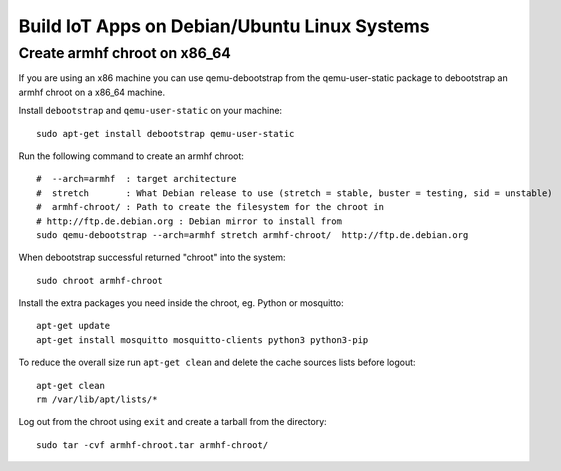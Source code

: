 ==============================================
Build IoT Apps on Debian/Ubuntu Linux Systems
==============================================



Create armhf chroot on x86_64
=============================

If you are using an x86 machine you can use qemu-debootstrap
from the qemu-user-static package to debootstrap an armhf chroot on a x86_64 machine.

Install ``debootstrap`` and ``qemu-user-static`` on your machine::

  sudo apt-get install debootstrap qemu-user-static
 
Run the following command to create an armhf chroot:
::
  #  --arch=armhf  : target architecture
  #  stretch       : What Debian release to use (stretch = stable, buster = testing, sid = unstable)
  #  armhf-chroot/ : Path to create the filesystem for the chroot in
  # http://ftp.de.debian.org : Debian mirror to install from       
  sudo qemu-debootstrap --arch=armhf stretch armhf-chroot/  http://ftp.de.debian.org
  
When debootstrap successful returned "chroot" into the system::

  sudo chroot armhf-chroot
  

Install the extra packages you need inside the chroot, eg. Python or mosquitto::

  apt-get update
  apt-get install mosquitto mosquitto-clients python3 python3-pip
  
To reduce the overall size run ``apt-get clean`` and delete the cache sources lists before logout::

  apt-get clean
  rm /var/lib/apt/lists/*

Log out from the chroot using ``exit`` and create a tarball from the directory::

  sudo tar -cvf armhf-chroot.tar armhf-chroot/
  
